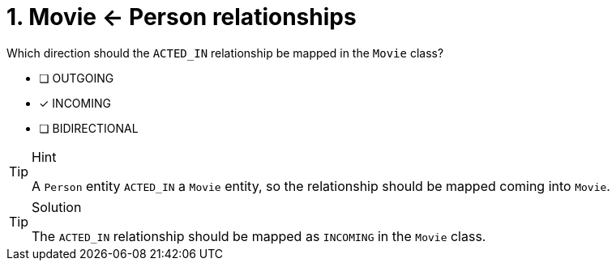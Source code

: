 [.question]
= 1. Movie <- Person relationships

Which direction should the `ACTED_IN` relationship be mapped in the `Movie` class?

- [ ] OUTGOING
- [*] INCOMING
- [ ] BIDIRECTIONAL


[TIP,role=hint]
.Hint
====
A `Person` entity `ACTED_IN` a `Movie` entity, so the relationship should be mapped coming into `Movie`.
====

[TIP,role=solution]
.Solution
====
The `ACTED_IN` relationship should be mapped as `INCOMING` in the `Movie` class.
====
